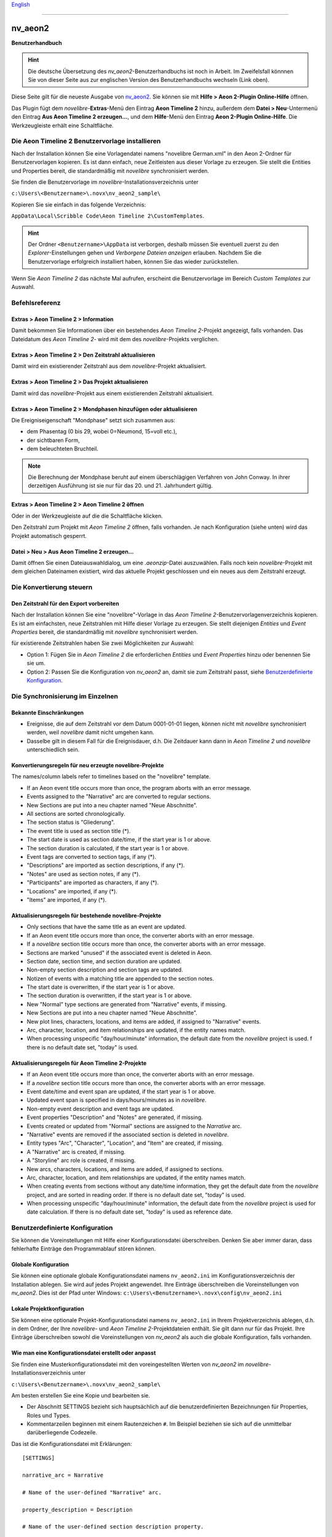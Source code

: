 |external-link| `English <https://peter88213.github.io/nv_aeon2/help/>`__

.. |external-link| image:: ../_images/external-link.png

-----------------

========
nv_aeon2
========

**Benutzerhandbuch**

.. hint::
   Die deutsche Übersetzung des *nv_aeon2*-Benutzerhandbuchs ist noch in Arbeit.
   Im Zweifelsfall könnnen Sie von dieser Seite aus zur englischen Version 
   des Benutzerhandbuchs wechseln (Link oben).

Diese Seite gilt für die neueste Ausgabe von `nv_aeon2
<https://github.com/peter88213/nv_aeon2/>`__.
Sie können sie mit **Hilfe > Aeon 2-Plugin Online-Hilfe** öffnen.

Das Plugin fügt dem *novelibre*-**Extras**-Menü
den Eintrag **Aeon Timeline 2** hinzu,
außerdem dem **Datei > Neu**-Untermenü den Eintrag **Aus Aeon Timeline 2 erzeugen...**,
und dem **Hilfe**-Menü den Eintrag **Aeon 2-Plugin Online-Hilfe**.
Die Werkzeugleiste erhält eine |Timeline| Schaltfläche.

.. |Timeline| image:: _images/aeon2.png


Die Aeon Timeline 2 Benutzervorlage installieren
------------------------------------------------

Nach der Installation können Sie eine Vorlagendatei namens
"novelibre German.xml" in den Aeon 2-Ordner für Benutzervorlagen kopieren.
Es ist dann einfach, neue Zeitleisten aus dieser Vorlage zu erzeugen.
Sie stellt die Entities und Properties bereit, die standardmäßig
mit *novelibre* synchronisiert werden.

Sie finden die Benutzervorlage im *novelibre*-Installationsverzeichnis unter

``c:\Users\<Benutzername>\.novx\nv_aeon2_sample\``

Kopieren Sie sie einfach in das folgende Verzeichnis:

``AppData\Local\Scribble Code\Aeon Timeline 2\CustomTemplates``.

.. hint::
   Der Ordner ``<Benutzername>\AppData`` ist verborgen,
   deshalb müssen Sie eventuell zuerst zu den 
   *Explorer*-Einstellungen gehen und *Verborgene Dateien anzeigen*
   erlauben. 
   Nachdem Sie die Benutzervorlage erfolgreich installiert haben, 
   können Sie das wieder zurückstellen. 
    
Wenn Sie *Aeon Timeline 2* das nächste Mal aufrufen, erscheint
die Benutzervorlage im Bereich *Custom Templates* zur Auswahl.


Befehlsreferenz
---------------

Extras > Aeon Timeline 2 > Information
~~~~~~~~~~~~~~~~~~~~~~~~~~~~~~~~~~~~~~

Damit bekommen Sie Informationen über ein bestehendes *Aeon Timeline 2*-Projekt angezeigt,
falls vorhanden.
Das Dateidatum des *Aeon Timeline 2*- wird mit dem des *novelibre*-Projekts verglichen.


Extras > Aeon Timeline 2 > Den Zeitstrahl aktualisieren
~~~~~~~~~~~~~~~~~~~~~~~~~~~~~~~~~~~~~~~~~~~~~~~~~~~~~~~

Damit wird ein existierender Zeitstrahl aus dem *novelibre*-Projekt aktualisiert.


Extras > Aeon Timeline 2 > Das Projekt aktualisieren
~~~~~~~~~~~~~~~~~~~~~~~~~~~~~~~~~~~~~~~~~~~~~~~~~~~~

Damit wird das *novelibre*-Projekt aus einem existierenden Zeitstrahl aktualisiert.


Extras > Aeon Timeline 2 > Mondphasen hinzufügen oder aktualisieren
~~~~~~~~~~~~~~~~~~~~~~~~~~~~~~~~~~~~~~~~~~~~~~~~~~~~~~~~~~~~~~~~~~~

Die Ereigniseigenschaft "Mondphase" setzt sich zusammen aus:

- dem Phasentag (0 bis 29, wobei 0=Neumond, 15=voll etc.),
- der sichtbaren Form,
- dem beleuchteten Bruchteil.

.. note::
   Die Berechnung der Mondphase beruht auf einem überschlägigen Verfahren
   von John Conway.
   In ihrer derzeitigen Ausführung ist sie nur für das 20. und 21. Jahrhundert
   gültig.


Extras > Aeon Timeline 2 > Aeon Timeline 2 öffnen
~~~~~~~~~~~~~~~~~~~~~~~~~~~~~~~~~~~~~~~~~~~~~~~~~

Oder in der Werkzeugleiste auf die die Schaltfläche |Timeline| klicken.

Den Zeitstrahl zum Projekt mit *Aeon Timeline 2* öffnen, falls vorhanden.
Je nach Konfiguration (siehe unten) wird das Projekt automatisch gesperrt.


Datei > Neu > Aus Aeon Timeline 2 erzeugen...
~~~~~~~~~~~~~~~~~~~~~~~~~~~~~~~~~~~~~~~~~~~~~

Damit öffnen Sie einen Dateiauswahldialog, um eine *.aeonzip*-Datei auszuwählen.
Falls noch kein *novelibre*-Projekt mit dem gleichen Dateinamen existiert,
wird das aktuelle Projekt geschlossen und ein neues aus dem Zeitstrahl erzeugt.


Die Konvertierung steuern
-------------------------

Den Zeitstrahl für den Export vorbereiten
~~~~~~~~~~~~~~~~~~~~~~~~~~~~~~~~~~~~~~~~~

Nach der Installation können Sie eine "novelibre"-Vorlage
in das *Aeon Timeline 2*-Benutzervorlagenverzeichnis kopieren.
Es ist am einfachsten, neue Zeitstrahlen mit Hilfe dieser Vorlage zu erzeugen.
Sie stellt diejenigen *Entities* und *Event Properties* bereit,
die standardmäßig mit *novelibre* synchronisiert werden.

für existierende Zeitstrahlen haben Sie zwei Möglichkeiten zur Auswahl:

-  Option 1: Fügen Sie in *Aeon Timeline 2*
   die erforderlichen *Entities* und *Event Properties* hinzu
   oder benennen Sie sie um.
-  Option 2: Passen Sie die Konfiguration von *nv_aeon2* an,
   damit sie zum Zeitstrahl passt, siehe
   `Benutzerdefinierte Konfiguration <#benutzerdefinierte-konfiguration>`__.


Die Synchronisierung im Einzelnen
---------------------------------

Bekannte Einschränkungen
~~~~~~~~~~~~~~~~~~~~~~~~

-  Ereignisse, die auf dem Zeitstrahl vor dem Datum 0001-01-01
   liegen, können nicht mit *novelibre* synchronisiert werden,
   weil *novelibre* damit nicht umgehen kann.
-  Dasselbe gilt in diesem Fall für die Ereignisdauer, d.h.
   Die Zeitdauer kann dann in *Aeon Timeline 2* und *novelibre*
   unterschiedlich sein.


Konvertierungsregeln für neu erzeugte novelibre-Projekte
~~~~~~~~~~~~~~~~~~~~~~~~~~~~~~~~~~~~~~~~~~~~~~~~~~~~~~~~

The names/column labels refer to timelines based on the "novelibre"
template.

-  If an Aeon event title occurs more than once, the program aborts with
   an error message.
-  Events assigned to the "Narrative" arc are converted to regular
   sections.
-  New Sections are put into a neu chapter named "Neue Abschnitte".
-  All sections are sorted chronologically.
-  The section status is "Gliederung".
-  The event title is used as section title (\*).
-  The start date is used as section date/time, if the start year is 1
   or above.
-  The section duration is calculated, if the start year is 1 or above.
-  Event tags are converted to section tags, if any (\*).
-  "Descriptions" are imported as section descriptions, if any (\*).
-  "Notes" are used as section notes, if any (\*).
-  "Participants" are imported as characters, if any (\*).
-  "Locations" are imported, if any (\*).
-  "Items" are imported, if any (\*).


Aktualisierungsregeln für bestehende novelibre-Projekte
~~~~~~~~~~~~~~~~~~~~~~~~~~~~~~~~~~~~~~~~~~~~~~~~~~~~~~~

-  Only sections that have the same title as an event are updated.
-  If an Aeon event title occurs more than once, the converter aborts
   with an error message.
-  If a *novelibre* section title occurs more than once, the converter
   aborts with an error message.
-  Sections are marked "unused" if the associated event is deleted in
   Aeon.
-  Section date, section time, and section duration are updated.
-  Non-empty section description and section tags are updated.
-  Notizen of events with a matching title are appended to the section
   notes.
-  The start date is overwritten, if the start year is 1 or above.
-  The section duration is overwritten, if the start year is 1 or above.
-  New "Normal" type sections are generated from "Narrative" events, if
   missing.
-  New Sections are put into a neu chapter named "Neue Abschnitte".
-  New plot lines, characters, locations, and items are added, if assigned to
   "Narrative" events.
-  Arc, character, location, and item relationships are updated, if the
   entity names match.
-  When processing unspecific "day/hour/minute" information, the default
   date from the *novelibre* project is used. f there is no default date
   set, "today" is used.


Aktualisierungsregeln für Aeon Timeline 2-Projekte
~~~~~~~~~~~~~~~~~~~~~~~~~~~~~~~~~~~~~~~~~~~~~~~~~~

-  If an Aeon event title occurs more than once, the converter aborts
   with an error message.
-  If a *novelibre* section title occurs more than once, the converter
   aborts with an error message.
-  Event date/time and event span are updated, if the start year is 1 or
   above.
-  Updated event span is specified in days/hours/minutes as in
   *novelibre*.
-  Non-empty event description and event tags are updated.
-  Event properties "Description" and "Notes" are generated, if missing.
-  Events created or updated from "Normal" sections are assigned to the
   *Narrative* arc.
-  "Narrative" events are removed if the associated section is deleted
   in *novelibre*.
-  Entity types "Arc", "Character", "Location", and "Item" are created,
   if missing.
-  A "Narrative" arc is created, if missing.
-  A "Storyline" arc role is created, if missing.
-  New arcs, characters, locations, and items are added, if assigned to
   sections.
-  Arc, character, location, and item relationships are updated, if the
   entity names match.
-  When creating events from sections without any date/time information,
   they get the default date from the *novelibre* project, and are sorted
   in reading order. If there is no default date set, "today" is used.
-  When processing unspecific "day/hour/minute" information, the default
   date from the *novelibre* project is used for date calculation.
   If there is no default date set, "today" is used as reference date.


Benutzerdefinierte Konfiguration
--------------------------------

Sie können die Voreinstellungen mit Hilfe einer Konfigurationsdatei überschreiben.
Denken Sie aber immer daran, dass fehlerhafte Einträge den Programmablauf stören können.


Globale Konfiguration
~~~~~~~~~~~~~~~~~~~~~

Sie können eine optionale globale Konfigurationsdatei
namens ``nv_aeon2.ini``
im Konfigurationsverzeichnis der Installation ablegen.
Sie wird auf jedes Projekt angewendet.
Ihre Einträge überschreiben die Voreinstellungen von *nv_aeon2*.
Dies ist der Pfad unter Windows:
``c:\Users\<Benutzername>\.novx\config\nv_aeon2.ini``


Lokale Projektkonfiguration
~~~~~~~~~~~~~~~~~~~~~~~~~~~

Sie können eine optionale Projekt-Konfigurationsdatei namens
``nv_aeon2.ini`` in Ihrem Projektverzeichnis ablegen,
d.h. in dem Ordner, der Ihre *novelibre*- und
*Aeon Timeline 2*-Projektdateien enthält.
Sie gilt dann nur für das Projekt.
Ihre Einträge überschreiben sowohl die Voreinstellungen von
*nv_aeon2* als auch die globale Konfiguration, falls vorhanden.


Wie man eine Konfigurationsdatei erstellt oder anpasst
~~~~~~~~~~~~~~~~~~~~~~~~~~~~~~~~~~~~~~~~~~~~~~~~~~~~~~

Sie finden eine Musterkonfigurationsdatei
mit den voreingestellten Werten von *nv_aeon2* im
*novelibre*-Installationsverzeichnis unter

``c:\Users\<Benutzername>\.novx\nv_aeon2_sample\``

Am besten erstellen Sie eine Kopie und bearbeiten sie.

- Der Abschnitt SETTINGS bezieht sich hauptsächlich auf die
  benutzerdefinierten Bezeichnungen für Properties, Roles
  und Types.
- Kommentarzeilen beginnen mit einem Rautenzeichen ``#``.
  Im Beispiel beziehen sie sich auf die unmittelbar darüberliegende
  Codezeile.

Das ist die Konfigurationsdatei mit Erklärungen:

::

   [SETTINGS]
   
   narrative_arc = Narrative
   
   # Name of the user-defined "Narrative" arc.
   
   property_description = Description
   
   # Name of the user-defined section description property.
   
   property_notes = Notes
   
   # Name of the user-defined section notes property.
   
   property_moonphase = Moon phase
   
   # Name of the user-defined moon phase property.
   
   type_arc = Arc
   
   # Name of the user-defined "Arc" type
   
   type_character = Character
   
   # Name of the user-defined "Character" type
   
   type_location = Location
   
   # Name of the user-defined "Location" type
   
   type_item = Item
   
   # Name of the user-defined "Item" type
   
   role_arc = Arc
   
   # Name of the user-defined role for regular arcs.
   
   role_plotline = Storyline
   
   # Name of the user-defined role for plot line arcs.
   
   role_character = Participant
   
   # Name of the user-defined role for characters in a section.
   
   role_location = Location
   
   # Name of the user-defined role for section locations.
   
   role_item = Item
   
   # Name of the user-defined role for items in a section.
   
   color_section = Red
   
   # Color of new section events
   
   color_event = Yellow
   
   # Color of new non-section events


   [OPTIONS]
   
   add_moonphase = No
   
   # Yes: Add the moon phase to the event properties.
   # No: Update moon phase, if already defined as event property.
   
   lock_on_export = No
   
   # Yes: Lock the novelibre project when opening the timeline.
   # No: Do not lock the novelibre project when opening the timeline.
   

.. note:: 
   Ihre benutzerdefinierte Konfigurationsdatei muss nicht alle Einträge
   enthalten, die oben aufgelistet sind.
   Es genügen die durch Sie geänderten Einträge.
